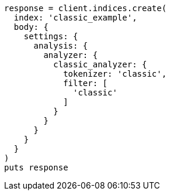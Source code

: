 [source, ruby]
----
response = client.indices.create(
  index: 'classic_example',
  body: {
    settings: {
      analysis: {
        analyzer: {
          classic_analyzer: {
            tokenizer: 'classic',
            filter: [
              'classic'
            ]
          }
        }
      }
    }
  }
)
puts response
----
